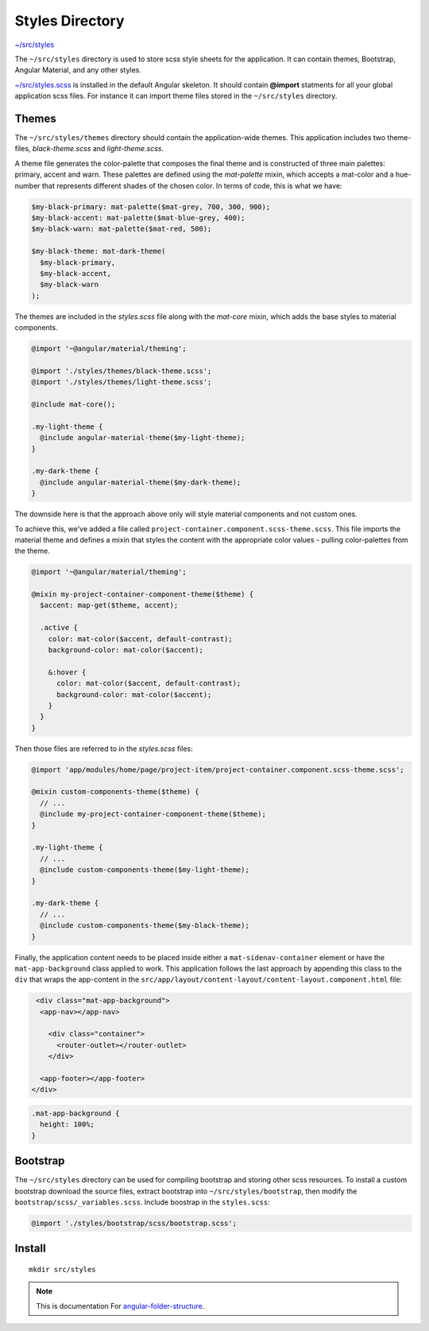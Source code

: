 Styles Directory
================

`~/src/styles <https://github.com/mathisGarberg/angular-folder-structure/tree/master/src/styles>`_

The ``~/src/styles`` directory is used to store scss style sheets for the
application.  It can contain themes, Bootstrap, Angular Material, and any
other styles.

`~/src/styles.scss <https://github.com/mathisGarberg/angular-folder-structure/tree/master/src/styles.scss>`_
is installed in the default Angular skeleton.  It should
contain **@import** statments for all your global application scss files.
For instance it can import theme files stored in the ``~/src/styles``
directory.


Themes
------

The ``~/src/styles/themes`` directory should contain the application-wide themes. This application
includes two theme-files, `black-theme.scss` and `light-theme.scss`.

A theme file generates the color-palette that composes the final theme and is constructed of three
main palettes: primary, accent and warn. These palettes are defined using the `mat-palette` mixin,
which accepts a mat-color and a hue-number that represents different shades of the chosen color.
In terms of code, this is what we have:

.. code-block:: scss

  $my-black-primary: mat-palette($mat-grey, 700, 300, 900);
  $my-black-accent: mat-palette($mat-blue-grey, 400);
  $my-black-warn: mat-palette($mat-red, 500);

  $my-black-theme: mat-dark-theme(
    $my-black-primary,
    $my-black-accent,
    $my-black-warn
  );

The themes are included in the `styles.scss` file along with the `mat-core` mixin,
which adds the base styles to material components. 

.. code-block:: scss

  @import '~@angular/material/theming';

  @import './styles/themes/black-theme.scss';
  @import './styles/themes/light-theme.scss';

  @include mat-core();

  .my-light-theme {
    @include angular-material-theme($my-light-theme);
  }

  .my-dark-theme {
    @include angular-material-theme($my-dark-theme);
  }

The downside here is that the approach above only will style material components and not custom ones.

To achieve this, we've added a file called ``project-container.component.scss-theme.scss``. This file
imports the material theme and defines a mixin that styles the content with the appropriate color values
- pulling color-palettes from the theme.

.. code-block:: scss

  @import '~@angular/material/theming';

  @mixin my-project-container-component-theme($theme) {
    $accent: map-get($theme, accent);

    .active {
      color: mat-color($accent, default-contrast);
      background-color: mat-color($accent);

      &:hover {
        color: mat-color($accent, default-contrast);
        background-color: mat-color($accent);
      }
    }
  }

Then those files are referred to in the `styles.scss` files:

.. code-block:: scss

  @import 'app/modules/home/page/project-item/project-container.component.scss-theme.scss';

  @mixin custom-components-theme($theme) {
    // ...
    @include my-project-container-component-theme($theme);
  }

  .my-light-theme {
    // ...
    @include custom-components-theme($my-light-theme);
  }

  .my-dark-theme {
    // ...
    @include custom-components-theme($my-black-theme);
  }

Finally, the application content needs to be placed inside either a ``mat-sidenav-container`` element
or have the ``mat-app-background`` class applied to work. This application follows the last approach
by appending this class to the ``div`` that wraps the app-content in the 
``src/app/layout/content-layout/content-layout.component.html`` file:

.. code-block:: html

   <div class="mat-app-background">
    <app-nav></app-nav>

      <div class="container">
        <router-outlet></router-outlet>
      </div>

    <app-footer></app-footer>
  </div>

.. code-block:: scss

  .mat-app-background {
    height: 100%;
  }

Bootstrap
---------

The ``~/src/styles`` directory can be used for compiling bootstrap and storing
other scss resources.  To install a custom bootstrap download the source files,
extract bootstrap into ``~/src/styles/bootstrap``, then modify the
``bootstrap/scss/_variables.scss``.  Include boostrap in the ``styles.scss``:

.. code-block:: scss

  @import './styles/bootstrap/scss/bootstrap.scss';

Install
-------

::

  mkdir src/styles

.. note::
  This is documentation For `angular-folder-structure <https://github.com/mathisGarberg/angular-folder-structure>`_.
